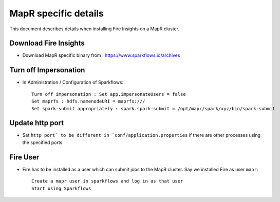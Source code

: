 MapR specific details
=====================

This document describes details when installing Fire Insights on a MapR cluster.

Download Fire Insights
---------------------

* Download MapR specific binary from : https://www.sparkflows.io/archives

Turn off Impersonation
----------------------

* In Administration / Configuration of Sparkflows::

    Turn off impersonation : Set app.impersonateUsers = false
    Set maprfs : hdfs.namenodeURI = maprfs:///
    Set spark-submit appropriately : spark.spark-submit = /opt/mapr/spark/xyz/bin/spark-submit
    
Update http port
----------------

* Set ``http port` to be different in `conf/application.properties`` if there are other processes using the specified ports

Fire User
---------

* Fire has to be installed as a user which can submit jobs to the MapR cluster. Say we installed Fire as user ``mapr``::

    Create a mapr user in sparkflows and log in as that user
    Start using Sparkflows

